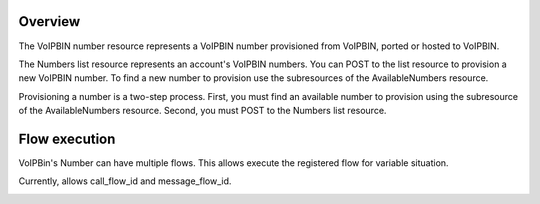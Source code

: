 .. _number-overview:

Overview
========

The VoIPBIN number resource represents a VoIPBIN number provisioned from VoIPBIN, ported or hosted to VoIPBIN.

The Numbers list resource represents an account's VoIPBIN numbers. You can POST to the list resource to provision a new VoIPBIN number.
To find a new number to provision use the subresources of the AvailableNumbers resource.

Provisioning a number is a two-step process. First, you must find an available number to provision using the subresource of the AvailableNumbers resource.
Second, you must POST to the Numbers list resource.

.. _number-overview_flow_execution:

Flow execution
==============

VoIPBin's Number can have multiple flows. This allows execute the registered flow for variable situation.

Currently, allows call_flow_id and message_flow_id.

.. image:: _static/images/number-flow_execution.png

